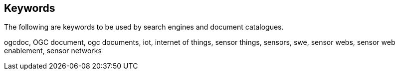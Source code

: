 [preface]
[[keywords]]
== Keywords

The following are keywords to be used by search engines and document catalogues.

ogcdoc, OGC document, ogc documents, iot, internet of things, sensor things, sensors, swe, sensor webs, sensor web enablement, sensor networks
